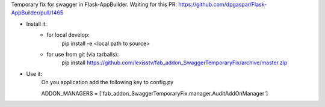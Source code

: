 Temporary fix for swagger in Flask-AppBuilder.
Waiting for this PR: https://github.com/dpgaspar/Flask-AppBuilder/pull/1465

- Install it:
    - for local develop:
        pip install -e <local path to source>

    - for use from git (via tarballs):
        pip install https://github.com/lexisstv/fab_addon_SwaggerTemporaryFix/archive/master.zip

- Use it:
    On you application add the following key to config.py

    ADDON_MANAGERS = ['fab_addon_SwaggerTemporaryFix.manager.AuditAddOnManager']

